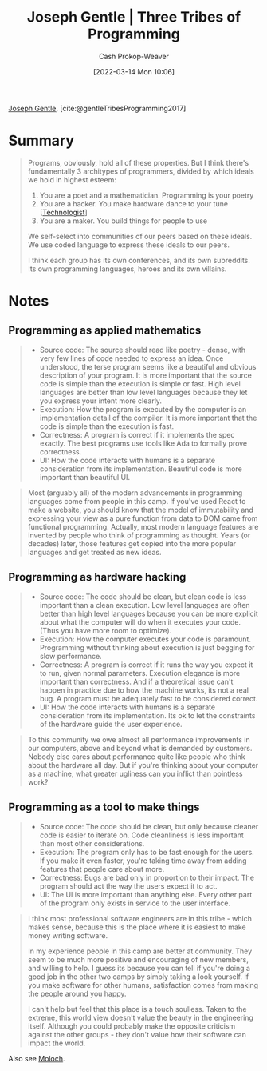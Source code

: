 :PROPERTIES:
:ROAM_REFS: [cite:@gentleTribesProgramming2017]
:ID:       2f62e8c7-6d64-4820-9b12-3949627c2386
:LAST_MODIFIED: [2023-09-05 Tue 20:18]
:END:
#+title: Joseph Gentle | Three Tribes of Programming
#+hugo_custom_front_matter: :slug "2f62e8c7-6d64-4820-9b12-3949627c2386"
#+author: Cash Prokop-Weaver
#+date: [2022-03-14 Mon 10:06]
#+filetags: :reference:
 
[[id:1b0fdfea-7b5d-46b9-abde-7b5140109299][Joseph Gentle]], [cite:@gentleTribesProgramming2017]

* Summary

#+begin_quote
Programs, obviously, hold all of these properties. But I think there's fundamentally 3 architypes of programmers, divided by which ideals we hold in highest esteem:

1. You are a poet and a mathematician. Programming is your poetry
1. You are a hacker. You make hardware dance to your tune [[[id:3923eefd-c5ff-455e-a107-cd5a9e9191c3][Technologist]]]
1. You are a maker. You build things for people to use

We self-select into communities of our peers based on these ideals. We use coded language to express these ideals to our peers.

I think each group has its own conferences, and its own subreddits. Its own programming languages, heroes and its own villains.
#+end_quote

* Notes
** Programming as applied mathematics
:PROPERTIES:
:ID:       f1b52515-ce90-451f-8b58-281cc314a693
:END:

#+begin_quote
- Source code: The source should read like poetry - dense, with very few lines of code needed to express an idea. Once understood, the terse program seems like a beautiful and obvious description of your program. It is more important that the source code is simple than the execution is simple or fast. High level languages are better than low level languages because they let you express your intent more clearly.
- Execution: How the program is executed by the computer is an implementation detail of the compiler. It is more important that the code is simple than the execution is fast.
- Correctness: A program is correct if it implements the spec exactly. The best programs use tools like Ada to formally prove correctness.
- UI: How the code interacts with humans is a separate consideration from its implementation. Beautiful code is more important than beautiful UI.
#+end_quote

#+begin_quote
Most (arguably all) of the modern advancements in programming languages come from people in this camp. If you've used React to make a website, you should know that the model of immutability and expressing your view as a pure function from data to DOM came from functional programming. Actually, most modern language features are invented by people who think of programming as thought. Years (or decades) later, those features get copied into the more popular languages and get treated as new ideas.
#+end_quote

** Programming as hardware hacking
:PROPERTIES:
:ID:       8aba3ca3-4de0-46cc-be4a-4e7c4611fafd
:END:

#+begin_quote
- Source code: The code should be clean, but clean code is less important than a clean execution. Low level languages are often better than high level languages because you can be more explicit about what the computer will do when it executes your code. (Thus you have more room to optimize).
- Execution: How the computer executes your code is paramount. Programming without thinking about execution is just begging for slow performance.
- Correctness: A program is correct if it runs the way you expect it to run, given normal parameters. Execution elegance is more important than correctness. And if a theoretical issue can't happen in practice due to how the machine works, its not a real bug. A program must be adequately fast to be considered correct.
- UI: How the code interacts with humans is a separate consideration from its implementation. Its ok to let the constraints of the hardware guide the user experience.
#+end_quote

#+begin_quote
To this community we owe almost all performance improvements in our computers, above and beyond what is demanded by customers. Nobody else cares about performance quite like people who think about the hardware all day. But if you're thinking about your computer as a machine, what greater ugliness can you inflict than pointless work?
#+end_quote

** Programming as a tool to make things
:PROPERTIES:
:ID:       d2918b36-ab82-4e9c-a7ee-ded62efb1d62
:END:

#+begin_quote
- Source code: The code should be clean, but only because cleaner code is easier to iterate on. Code cleanliness is less important than most other considerations.
- Execution: The program only has to be fast enough for the users. If you make it even faster, you're taking time away from adding features that people care about more.
- Correctness: Bugs are bad only in proportion to their impact. The program should act the way the users expect it to act.
- UI: The UI is more important than anything else. Every other part of the program only exists in service to the user interface.
#+end_quote

#+begin_quote
I think most professional software engineers are in this tribe - which makes sense, because this is the place where it is easiest to make money writing software.

In my experience people in this camp are better at community. They seem to be much more positive and encouraging of new members, and willing to help. I guess its because you can tell if you're doing a good job in the other two camps by simply taking a look yourself. If you make software for other humans, satisfaction comes from making the people around you happy.

I can't help but feel that this place is a touch soulless. Taken to the extreme, this world view doesn't value the beauty in the engineering itself. Although you could probably make the opposite criticism against the other groups - they don't value how their software can impact the world.
#+end_quote

Also see [[id:3aea1e2f-dd21-4c21-a8c9-7efd610424c4][Moloch]].

* Flashcards :noexport:
:PROPERTIES:
:ANKI_DECK: Default
:END:
** Describe :fc:
:PROPERTIES:
:CREATED: [2022-11-22 Tue 14:50]
:FC_CREATED: 2022-11-22T22:51:25Z
:FC_TYPE:  double
:ID:       c59bb6b5-df20-4430-915c-6667370bf326
:END:
:REVIEW_DATA:
| position | ease | box | interval | due                  |
|----------+------+-----+----------+----------------------|
| front    | 2.35 |   7 |   232.94 | 2024-02-03T11:58:56Z |
| back     | 2.80 |   7 |   314.68 | 2024-05-28T06:01:43Z |
:END:

[[id:2f62e8c7-6d64-4820-9b12-3949627c2386][Joseph Gentle | Three Tribes of Programming]]

*** Back
1. Poets and mathematicians: [[id:f1b52515-ce90-451f-8b58-281cc314a693][Programming as applied mathematics]]
2. Hackers: [[id:8aba3ca3-4de0-46cc-be4a-4e7c4611fafd][Programming as hardware hacking]]
3. Makers: [[id:d2918b36-ab82-4e9c-a7ee-ded62efb1d62][Programming as a tool to make things]]
*** Source
[cite:@gentleTribesProgramming2017]
** Describe :fc:
:PROPERTIES:
:CREATED: [2022-11-22 Tue 14:53]
:FC_CREATED: 2022-11-22T22:54:50Z
:FC_TYPE:  double
:ID:       218016e5-f1b6-4b65-a7c4-75dfaf15220a
:END:
:REVIEW_DATA:
| position | ease | box | interval | due                  |
|----------+------+-----+----------+----------------------|
| front    | 2.80 |   7 |   296.24 | 2024-03-28T20:24:42Z |
| back     | 2.35 |   7 |   177.62 | 2023-11-09T08:15:36Z |
:END:

[[id:f1b52515-ce90-451f-8b58-281cc314a693][Programming as applied mathematics]]

*** Back
#+begin_quote
- Source code: The source should read like poetry - dense, with very few lines of code needed to express an idea.
- Execution: How the program is executed by the computer is an implementation detail of the compiler.
- Correctness: A program is correct if it implements the spec exactly.
- UI: Beautiful code is more important than beautiful UI.
#+end_quote
*** Source
[cite:@gentleTribesProgramming2017]
** Describe :fc:
:PROPERTIES:
:CREATED: [2022-11-22 Tue 14:54]
:FC_CREATED: 2022-11-22T22:55:47Z
:FC_TYPE:  double
:ID:       73b82b82-6b1e-41b9-a01c-b3ccd8a0bc55
:END:
:REVIEW_DATA:
| position | ease | box | interval | due                  |
|----------+------+-----+----------+----------------------|
| front    | 2.50 |   7 |   237.62 | 2023-12-27T12:59:39Z |
| back     | 2.35 |   7 |   199.79 | 2023-11-25T11:34:02Z |
:END:

[[id:8aba3ca3-4de0-46cc-be4a-4e7c4611fafd][Programming as hardware hacking]]

*** Back
#+begin_quote
- Source code: The code should be clean, but clean code is less important than a clean execution.
- Execution: How the computer executes your code is paramount.
- Correctness: A program is correct if it runs the way you expect it to run, given normal parameters.
- UI: How the code interacts with humans is a separate consideration from its implementation.
#+end_quote
*** Source
[cite:@gentleTribesProgramming2017]
** Describe :fc:
:PROPERTIES:
:CREATED: [2022-11-22 Tue 14:55]
:FC_CREATED: 2022-11-22T22:56:16Z
:FC_TYPE:  double
:ID:       ed8ed853-549a-4f97-9d05-b44eacb4e681
:END:
:REVIEW_DATA:
| position | ease | box | interval | due                  |
|----------+------+-----+----------+----------------------|
| front    | 2.80 |   7 |   290.11 | 2024-03-18T03:52:04Z |
| back     | 2.80 |   7 |   330.54 | 2024-05-12T04:28:17Z |
:END:

[[id:d2918b36-ab82-4e9c-a7ee-ded62efb1d62][Programming as a tool to make things]]

*** Back
#+begin_quote
- Source code: The code should be clean, but only because cleaner code is easier to iterate on.
- Execution: The program only has to be fast enough for the users.
- Correctness: Bugs are bad only in proportion to their impact.
- UI: The UI is more important than anything else.
#+end_quote
*** Source
[cite:@gentleTribesProgramming2017]
